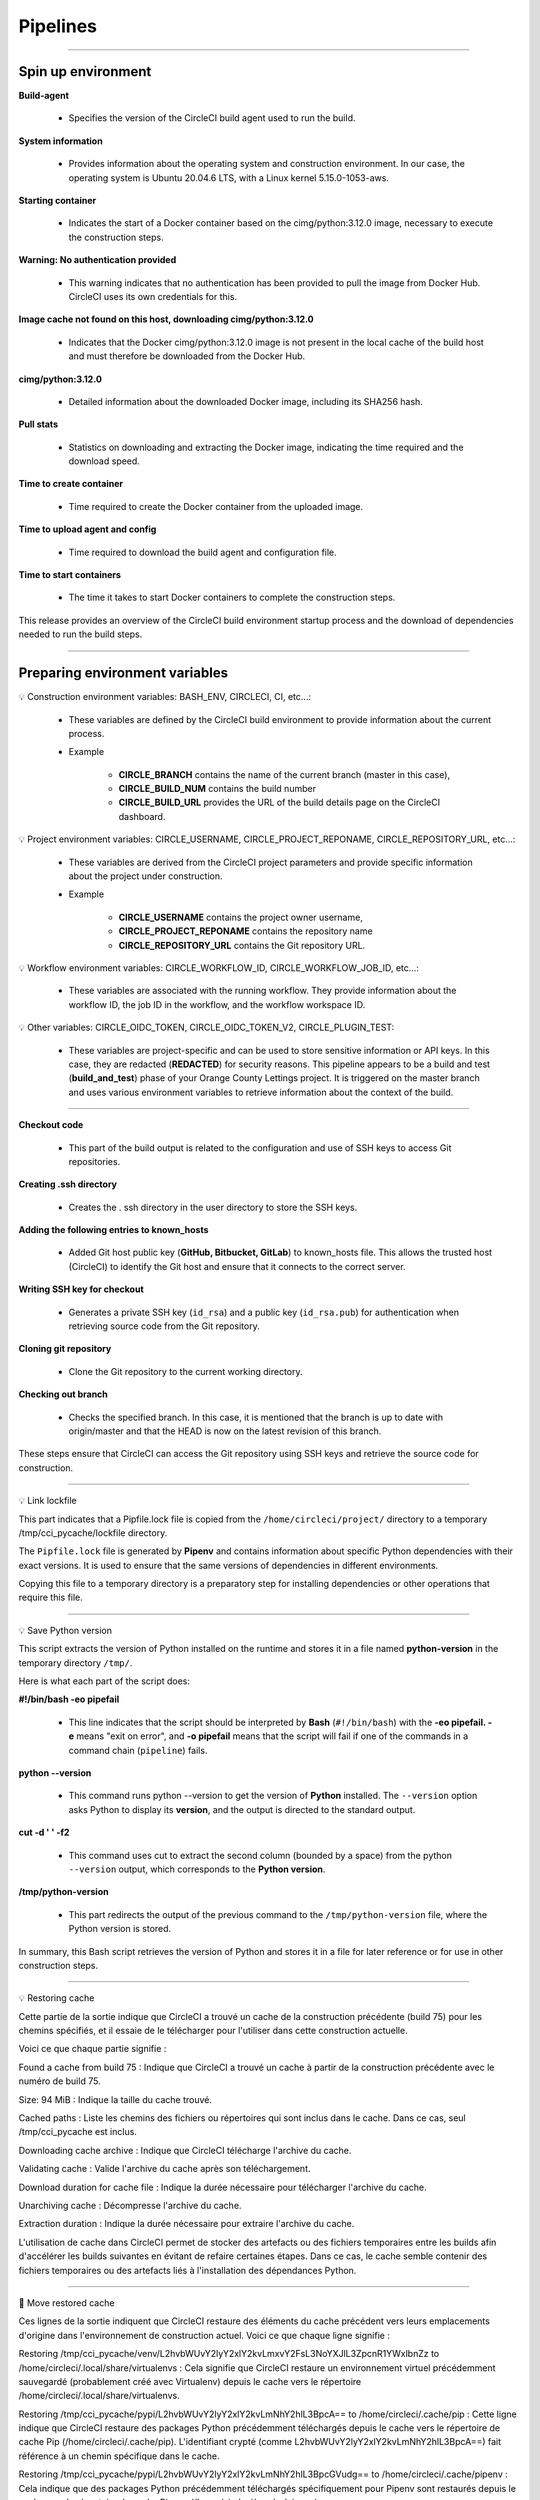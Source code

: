 .. _pipeline:

**Pipelines**
=============

-------------------------------------------------------------------------------------------------------------------------------------------------------------------------------------------

*******************
Spin up environment
*******************

**Build-agent**

   * Specifies the version of the CircleCI build agent used to run the build.

**System information**

   * Provides information about the operating system and construction environment. In our case, the operating system is Ubuntu 20.04.6 LTS, with a Linux kernel 5.15.0-1053-aws.

**Starting container**

   * Indicates the start of a Docker container based on the cimg/python:3.12.0 image, necessary to execute the construction steps.

**Warning: No authentication provided**

   * This warning indicates that no authentication has been provided to pull the image from Docker Hub. CircleCI uses its own credentials for this.

**Image cache not found on this host, downloading cimg/python:3.12.0**

   * Indicates that the Docker cimg/python:3.12.0 image is not present in the local cache of the build host and must therefore be downloaded from the Docker Hub.

**cimg/python:3.12.0**

   * Detailed information about the downloaded Docker image, including its SHA256 hash.

**Pull stats**

   * Statistics on downloading and extracting the Docker image, indicating the time required and the download speed.

**Time to create container**

   * Time required to create the Docker container from the uploaded image.

**Time to upload agent and config**

   * Time required to download the build agent and configuration file.

**Time to start containers**

   * The time it takes to start Docker containers to complete the construction steps.

This release provides an overview of the CircleCI build environment startup process and the download of dependencies needed to run the build steps.

.. figure:: _static/circleci_spin_up_environnement.png
   :scale: 50
   :align: center
   :alt: circleci spin up environnement

.. raw:: html

   <div style="text-align: center;">
       <a href="_static/circleci_spin_up_environnement.png" download class="button">
          <img src="_static/button_download.png" alt="Donwload button" width="100" height="50" />
       </a>
   </div>

-------------------------------------------------------------------------------------------------------------------------------------------------------------------------------------------

*******************************
Preparing environment variables
*******************************

💡 Construction environment variables: BASH_ENV, CIRCLECI, CI, etc...:

   * These variables are defined by the CircleCI build environment to provide information about the current process. 

   * Example

      * **CIRCLE_BRANCH** contains the name of the current branch (master in this case), 
      * **CIRCLE_BUILD_NUM** contains the build number
      * **CIRCLE_BUILD_URL** provides the URL of the build details page on the CircleCI dashboard.

💡 Project environment variables: CIRCLE_USERNAME, CIRCLE_PROJECT_REPONAME, CIRCLE_REPOSITORY_URL, etc...:

   * These variables are derived from the CircleCI project parameters and provide specific information about the project under construction.

   * Example

      * **CIRCLE_USERNAME** contains the project owner username, 
      * **CIRCLE_PROJECT_REPONAME** contains the repository name
      * **CIRCLE_REPOSITORY_URL** contains the Git repository URL.

💡 Workflow environment variables: CIRCLE_WORKFLOW_ID, CIRCLE_WORKFLOW_JOB_ID, etc...:

   * These variables are associated with the running workflow. They provide information about the workflow ID, the job ID in the workflow, and the workflow workspace ID.


💡 Other variables: CIRCLE_OIDC_TOKEN, CIRCLE_OIDC_TOKEN_V2, CIRCLE_PLUGIN_TEST:

   * These variables are project-specific and can be used to store sensitive information or API keys. In this case, they are redacted (**REDACTED**) for security reasons. This pipeline appears to be a build and test (**build_and_test**) phase of your Orange County Lettings project. It is triggered on the master branch and uses various environment variables to retrieve information about the context of the build.

.. figure:: _static/circleci_preparing_enrironnment_variables.png
   :scale: 50
   :align: center
   :alt: circleci preparing enrironnment variables

.. raw:: html

   <div style="text-align: center;">
       <a href="_static/circleci_preparing_enrironnment_variables.png" download class="button">
          <img src="_static/button_download.png" alt="Donwload button" width="100" height="50" />
       </a>
   </div>

-------------------------------------------------------------------------------------------------------------------------------------------------------------------------------------------

**Checkout code**

   * This part of the build output is related to the configuration and use of SSH keys to access Git repositories.

**Creating .ssh directory**

   * Creates the . ssh directory in the user directory to store the SSH keys.

**Adding the following entries to known_hosts**

   * Added Git host public key (**GitHub, Bitbucket, GitLab**) to known_hosts file. This allows the trusted host (CircleCI) to identify the Git host and ensure that it connects to the correct server.

**Writing SSH key for checkout**

   * Generates a private SSH key (``id_rsa``) and a public key (``id_rsa.pub``) for authentication when retrieving source code from the Git repository.

**Cloning git repository**

   * Clone the Git repository to the current working directory.

**Checking out branch** 

   * Checks the specified branch. In this case, it is mentioned that the branch is up to date with origin/master and that the HEAD is now on the latest revision of this branch.

These steps ensure that CircleCI can access the Git repository using SSH keys and retrieve the source code for construction.

.. figure:: _static/circleci_checkout_code.png
   :scale: 50
   :align: center
   :alt: circleci checkout code

.. raw:: html

   <div style="text-align: center;">
       <a href="_static/circleci_checkout_code.png" download class="button">
          <img src="_static/button_download.png" alt="Donwload button" width="100" height="50" />
       </a>
   </div>

-------------------------------------------------------------------------------------------------------------------------------------------------------------------------------------------

💡 Link lockfile

This part indicates that a Pipfile.lock file is copied from the ``/home/circleci/project/`` directory to a temporary /tmp/cci_pycache/lockfile directory.

The ``Pipfile.lock`` file is generated by **Pipenv** and contains information about specific Python dependencies with their exact versions. It is used to ensure that the same versions of dependencies in different environments.

Copying this file to a temporary directory is a preparatory step for installing dependencies or other operations that require this file.

.. figure:: _static/circleci_link_lockfile.png
   :scale: 50
   :align: center
   :alt: circleci link lockfile

.. raw:: html

   <div style="text-align: center;">
       <a href="_static/circleci_link_lockfile.png" download class="button">
          <img src="_static/button_download.png" alt="Donwload button" width="100" height="50" />
       </a>
   </div>

-------------------------------------------------------------------------------------------------------------------------------------------------------------------------------------------

💡 Save Python version

This script extracts the version of Python installed on the runtime and stores it in a file named **python-version** in the temporary directory ``/tmp/``.

Here is what each part of the script does:

**#!/bin/bash -eo pipefail**

   * This line indicates that the script should be interpreted by **Bash** (``#!/bin/bash``) with the **-eo pipefail. -e** means "exit on error", and **-o pipefail** means that the script will fail if one of the commands in a command chain (``pipeline``) fails.

**python --version**

   * This command runs python --version to get the version of **Python** installed. The ``--version`` option asks Python to display its **version**, and the output is directed to the standard output.

**cut -d ' ' -f2**

   * This command uses cut to extract the second column (bounded by a space) from the python ``--version`` output, which corresponds to the **Python version**.

**/tmp/python-version**

   * This part redirects the output of the previous command to the ``/tmp/python-version`` file, where the Python version is stored.

In summary, this Bash script retrieves the version of Python and stores it in a file for later reference or for use in other construction steps.

.. figure:: _static/circleci_save_python_version.png
   :scale: 50
   :align: center
   :alt: circleci save python version

.. raw:: html

   <div style="text-align: center;">
       <a href="_static/circleci_save_python_version.png" download class="button">
          <img src="_static/button_download.png" alt="Donwload button" width="100" height="50" />
       </a>
   </div>

-------------------------------------------------------------------------------------------------------------------------------------------------------------------------------------------

💡 Restoring cache

Cette partie de la sortie indique que CircleCI a trouvé un cache de la construction précédente (build 75) pour les chemins spécifiés, et il essaie de le télécharger pour l'utiliser dans cette construction actuelle.

Voici ce que chaque partie signifie :

Found a cache from build 75 : Indique que CircleCI a trouvé un cache à partir de la construction précédente avec le numéro de build 75.

Size: 94 MiB : Indique la taille du cache trouvé.

Cached paths : Liste les chemins des fichiers ou répertoires qui sont inclus dans le cache. Dans ce cas, seul /tmp/cci_pycache est inclus.

Downloading cache archive : Indique que CircleCI télécharge l'archive du cache.

Validating cache : Valide l'archive du cache après son téléchargement.

Download duration for cache file : Indique la durée nécessaire pour télécharger l'archive du cache.

Unarchiving cache : Décompresse l'archive du cache.

Extraction duration : Indique la durée nécessaire pour extraire l'archive du cache.

L'utilisation de cache dans CircleCI permet de stocker des artefacts ou des fichiers temporaires entre les builds afin d'accélérer les builds suivantes en évitant de refaire certaines étapes. Dans ce cas, le cache semble contenir des fichiers temporaires ou des artefacts liés à l'installation des dépendances Python.

.. figure:: _static/circleci_restoring_cache.png
   :scale: 50
   :align: center
   :alt: circleci restoring cache

.. raw:: html

   <div style="text-align: center;">
       <a href="_static/circleci_restoring_cache.png" download class="button">
          <img src="_static/button_download.png" alt="Donwload button" width="100" height="50" />
       </a>
   </div>

-------------------------------------------------------------------------------------------------------------------------------------------------------------------------------------------

📜 Move restored cache

Ces lignes de la sortie indiquent que CircleCI restaure des éléments du cache précédent vers leurs emplacements d'origine dans l'environnement de construction actuel. Voici ce que chaque ligne signifie :

Restoring /tmp/cci_pycache/venv/L2hvbWUvY2lyY2xlY2kvLmxvY2FsL3NoYXJlL3ZpcnR1YWxlbnZz to /home/circleci/.local/share/virtualenvs : Cela signifie que CircleCI restaure un environnement virtuel précédemment sauvegardé (probablement créé avec Virtualenv) depuis le cache vers le répertoire /home/circleci/.local/share/virtualenvs.

Restoring /tmp/cci_pycache/pypi/L2hvbWUvY2lyY2xlY2kvLmNhY2hlL3BpcA== to /home/circleci/.cache/pip : Cette ligne indique que CircleCI restaure des packages Python précédemment téléchargés depuis le cache vers le répertoire de cache Pip (/home/circleci/.cache/pip). L'identifiant crypté (comme L2hvbWUvY2lyY2xlY2kvLmNhY2hlL3BpcA==) fait référence à un chemin spécifique dans le cache.

Restoring /tmp/cci_pycache/pypi/L2hvbWUvY2lyY2xlY2kvLmNhY2hlL3BpcGVudg== to /home/circleci/.cache/pipenv : Cela indique que des packages Python précédemment téléchargés spécifiquement pour Pipenv sont restaurés depuis le cache vers le répertoire de cache Pipenv (/home/circleci/.cache/pipenv).

Ces étapes de restauration du cache contribuent à accélérer le processus de construction en évitant de télécharger à nouveau des dépendances déjà présentes dans le cache. Cela est particulièrement utile dans les constructions suivantes où les mêmes dépendances sont utilisées.

.. figure:: _static/circleci_move_restored_cache.png
   :scale: 50
   :align: center
   :alt: circleci move restored cache

.. raw:: html

   <div style="text-align: center;">
       <a href="_static/circleci_move_restored_cache.png" download class="button">
          <img src="_static/button_download.png" alt="Donwload button" width="100" height="50" />
       </a>
   </div>

-------------------------------------------------------------------------------------------------------------------------------------------------------------------------------------------

📜 Install dependencies with pipenv using project Pipfile or inline packages

Ces lignes de sortie indiquent différentes étapes dans le processus de construction de votre projet. Voici ce que chacune d'entre elles signifie :

Loading .env environment variables... : Cette étape charge les variables d'environnement à partir du fichier .env. Ce fichier est souvent utilisé pour stocker des variables sensibles ou spécifiques à l'environnement, telles que les clés d'API ou les informations de configuration.

Installing dependencies from Pipfile.lock (bbdd7e)... : Cette étape installe les dépendances Python spécifiées dans le fichier Pipfile.lock. Le contenu entre parenthèses, dans ce cas (bbdd7e), fait référence à la version spécifique du fichier Pipfile.lock utilisée pour installer les dépendances. Cela garantit que les mêmes versions exactes des dépendances sont installées à chaque fois.

To activate this project's virtualenv, run pipenv shell. Alternatively, run a command inside the virtualenv with pipenv run. : Ces instructions indiquent comment activer l'environnement virtuel du projet créé par Pipenv. L'utilisation d'un environnement virtuel permet d'isoler les dépendances du projet des autres projets et du système hôte. Vous pouvez activer l'environnement virtuel en exécutant pipenv shell ou exécuter des commandes à l'intérieur de l'environnement virtuel avec pipenv run.

Après ces étapes, votre projet est prêt à être exécuté ou à être soumis à d'autres processus de construction ou de déploiement.

.. figure:: _static/circleci_install_dependencies_with_pipenv.png
   :scale: 50
   :align: center
   :alt: circleci install dependencies with pipenv using project Pipfile or inline packages

.. raw:: html

   <div style="text-align: center;">
       <a href="_static/circleci_install_dependencies_with_pipenv.png" download class="button">
          <img src="_static/button_download.png" alt="Donwload button" width="100" height="50" />
       </a>
   </div>


-------------------------------------------------------------------------------------------------------------------------------------------------------------------------------------------

📜 Copy to cache directory

Ces lignes de sortie indiquent que CircleCI a détecté que le répertoire de cache existe déjà et qu'il a donc été sauté. Ensuite, il copie le fichier Pipfile.lock de votre projet vers le répertoire de cache.

Voici ce que chaque ligne signifie :

Cache directory already exists. Skipping... : Cela signifie que le répertoire de cache a déjà été créé lors d'une construction précédente et qu'il n'est donc pas nécessaire de le créer à nouveau. Le processus de construction passe à l'étape suivante.

Copying /home/circleci/project/Pipfile.lock to /tmp/cci_pycache/lockfile : Cette ligne indique que le fichier Pipfile.lock de votre projet est copié vers le répertoire de cache (/tmp/cci_pycache/lockfile). Le fichier Pipfile.lock contient des informations sur les dépendances Python spécifiques avec leurs versions exactes et est utilisé pour garantir la reproductibilité de l'environnement d'exécution.

Ces étapes contribuent à optimiser le processus de construction en évitant de recréer des éléments déjà présents dans le cache lorsque cela est possible.

.. figure:: _static/circleci_copy_to_cache_directory.png
   :scale: 50
   :align: center
   :alt: circleci copy to cache directory

.. raw:: html

   <div style="text-align: center;">
       <a href="_static/circleci_copy_to_cache_directory.png" download class="button">
          <img src="_static/button_download.png" alt="Donwload button" width="100" height="50" />
       </a>
   </div>

-------------------------------------------------------------------------------------------------------------------------------------------------------------------------------------------

📜 Saving cache

Ces lignes de sortie indiquent que la génération du cache a été ignorée car un cache existe déjà pour la clé spécifiée. La clé du cache est un identifiant unique qui dépend généralement des fichiers ou des répertoires inclus dans le cache, ainsi que de leurs états respectifs.

Voici ce que chaque ligne signifie :

Skipping cache generation, cache already exists for key: ... : Cela signifie que CircleCI a vérifié l'existence d'un cache pour la clé spécifiée, et a constaté qu'un cache existe déjà. Par conséquent, la génération du cache est ignorée car elle n'est pas nécessaire.

Found one created at ... : Cette ligne indique que CircleCI a trouvé un cache qui a été créé à une certaine date et heure précises. Cela permet à l'utilisateur de connaître l'âge du cache actuellement utilisé.

La présence de caches peut accélérer le processus de construction en évitant de refaire certaines étapes qui ont déjà été exécutées et en réutilisant les résultats des constructions précédentes. 

.. figure:: _static/circleci_saving_cache.png
   :scale: 50
   :align: center
   :alt: circleci saving cache

.. raw:: html

   <div style="text-align: center;">
       <a href="_static/circleci_saving_cache.png" download class="button">
          <img src="_static/button_download.png" alt="Donwload button" width="100" height="50" />
       </a>
   </div>

-------------------------------------------------------------------------------------------------------------------------------------------------------------------------------------------

📜 Run test

Ces lignes de sortie représentent le rapport de test généré par Pytest pour votre projet. Voici ce que chaque partie signifie :

Loading .env environment variables... : Cette étape charge les variables d'environnement à partir du fichier .env, qui est souvent utilisé pour stocker des variables sensibles ou spécifiques à l'environnement, telles que les clés d'API ou les informations de configuration.

============================= test session starts ============================== : Cela indique le début de la session de test.

platform linux -- Python 3.12.0, pytest-8.0.2, pluggy-1.4.0 : Cette ligne fournit des informations sur la plateforme (Linux), la version de Python (3.12.0), la version de Pytest (8.0.2) et la version de Pluggy (1.4.0).

django: version: 5.0.2, settings: oc_lettings_site.settings (from ini) : Cette ligne indique la version de Django utilisée (5.0.2) et les paramètres de configuration spécifiés dans le fichier pytest.ini.

rootdir: /home/circleci/project : Cela indique le répertoire racine du projet où les tests ont été exécutés.

configfile: pytest.ini : Cela indique le fichier de configuration utilisé pour les tests (dans ce cas, pytest.ini).

plugins: cov-4.1.0, django-4.8.0 : Cette ligne indique les plugins Pytest utilisés, tels que le plugin de couverture (cov) et le plugin Django (django).

collected 13 items : Cela indique le nombre total de tests collectés (13 dans ce cas).

lettings/test_lettings/test_lettings.py ...... [ 46%] : Cela montre les résultats des tests pour les fichiers de test situés dans le répertoire lettings/test_lettings. Dans cet exemple, 46% des tests dans ce répertoire ont réussi.

oc_lettings_site/test_oc_lettings_site/test_oc_lettings_site.py .. [ 61%] : Cela montre les résultats des tests pour les fichiers de test situés dans le répertoire oc_lettings_site/test_oc_lettings_site. Dans cet exemple, 61% des tests dans ce répertoire ont réussi.

profiles/test_profiles/test_profiles.py ..... [100%] : Cela montre les résultats des tests pour les fichiers de test situés dans le répertoire profiles/test_profiles. Dans cet exemple, 100% des tests dans ce répertoire ont réussi.

Coverage HTML written to dir htmlcov : Cela indique que le rapport de couverture a été généré au format HTML et enregistré dans le répertoire htmlcov.

============================== 13 passed in 5.13s ============================== : Cela indique que tous les tests ont réussi (13 au total) et qu'ils ont été exécutés en 5.13 secondes.

En résumé, ces lignes fournissent un aperçu des tests exécutés, de leur succès ou de leur échec, ainsi que des statistiques sur la session de test dans son ensemble

.. figure:: _static/circleci_run_tests.png
   :scale: 50
   :align: center
   :alt: circleci run tests

.. raw:: html

   <div style="text-align: center;">
       <a href="_static/circleci_run_tests.png" download class="button">
          <img src="_static/button_download.png" alt="Donwload button" width="100" height="50" />
       </a>
   </div>

-------------------------------------------------------------------------------------------------------------------------------------------------------------------------------------------

📜 Persisting to workspace

La sortie indique que CircleCI est en train de créer une archive de l'espace de travail, qui comprend généralement les fichiers et répertoires nécessaires à l'exécution du pipeline. Une fois l'archive créée, elle est téléchargée vers l'emplacement spécifié.

Dans votre cas, l'archive de l'espace de travail a été téléchargée avec succès après avoir été créée. La taille totale téléchargée est de 36 MiB, ce qui signifie que l'ensemble des fichiers de l'espace de travail à télécharger est de cette taille.

Cette étape est généralement effectuée pour sauvegarder l'état de l'espace de travail à un certain point du pipeline, ce qui peut être utile pour le débogage ou pour analyser l'état du projet à ce moment précis.

.. figure:: _static/circleci_persisting_to_workspace.png
   :scale: 50
   :align: center
   :alt: circleci persisting to workspace

.. raw:: html

   <div style="text-align: center;">
       <a href="_static/circleci_persisting_to_workspace.png" download class="button">
          <img src="_static/button_download.png" alt="Donwload button" width="100" height="50" />
       </a>
   </div>

-------------------------------------------------------------------------------------------------------------------------------------------------------------------------------------------

.. raw:: html

   <a href="https://app.circleci.com/pipelines/github/LaurentJouron/Orange_County_Lettings" class="button">
       <img src="_static/button_all_pipelines.png" alt="Report button" width="200" height="100" />
   </a>

-------------------------------------------------------------------------------------------------------------------------------------------------------------------------------------------